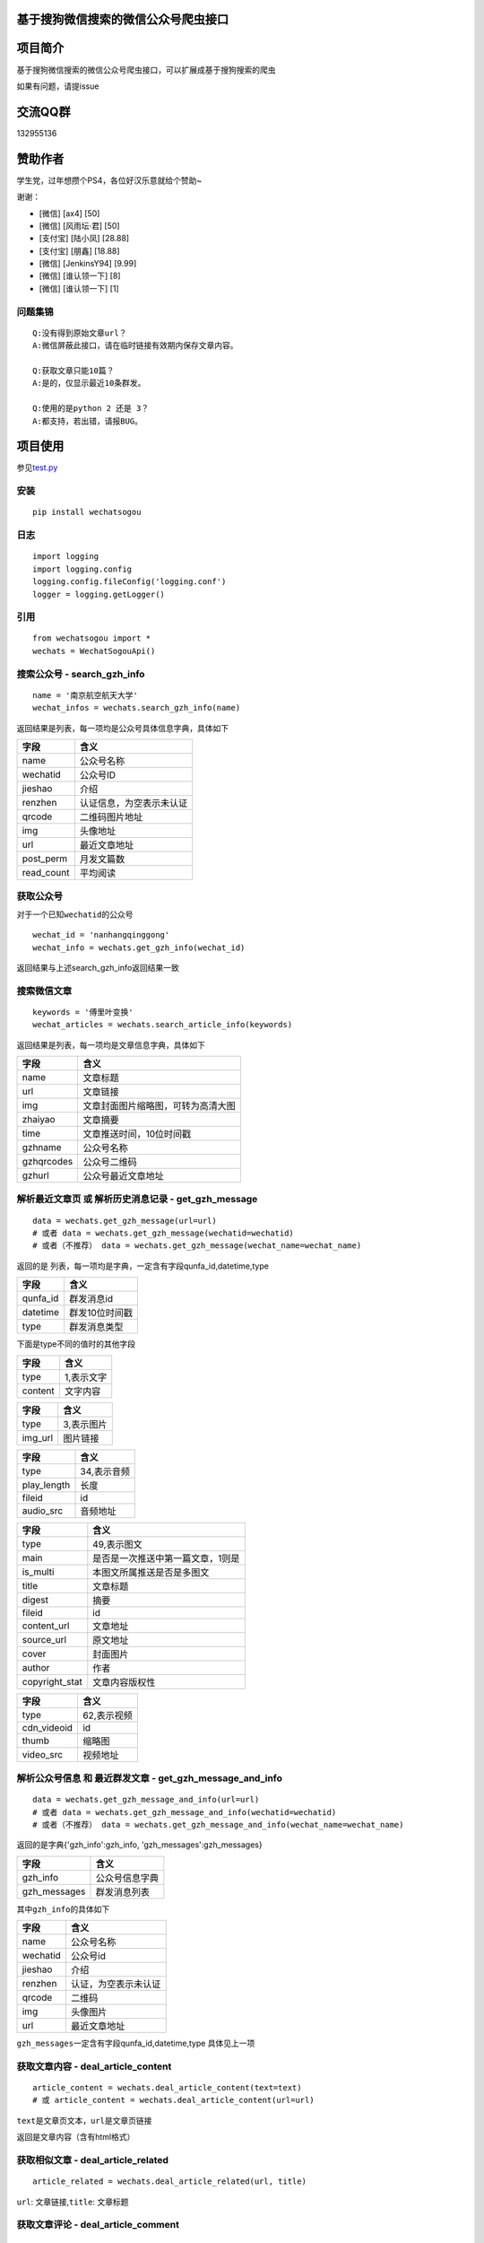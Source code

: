 基于搜狗微信搜索的微信公众号爬虫接口
====================================

.. image:: https://travis-ci.org/Chyroc/WechatSogou.svg?branch=master
    :target: https://travis-ci.org/Chyroc/WechatSogou
|py27| |py35|

项目简介
========

基于搜狗微信搜索的微信公众号爬虫接口，可以扩展成基于搜狗搜索的爬虫

如果有问题，请提issue

交流QQ群
========

132955136

赞助作者
========

学生党，过年想攒个PS4，各位好汉乐意就给个赞助~

谢谢：

-  [微信] [ax4] [50]
-  [微信] [风雨坛·君] [50]
-  [支付宝] [陆小凤] [28.88]
-  [支付宝] [朋鑫] [18.88]
-  [微信] [JenkinsY94] [9.99]
-  [微信] [谁认领一下] [8]
-  [微信] [谁认领一下] [1]

问题集锦
--------

::

    Q:没有得到原始文章url？
    A:微信屏蔽此接口，请在临时链接有效期内保存文章内容。

    Q:获取文章只能10篇？
    A:是的，仅显示最近10条群发。

    Q:使用的是python 2 还是 3？
    A:都支持，若出错，请报BUG。

项目使用
========

参见\ `test.py <https://github.com/Chyroc/WechatSogou/blob/master/test.py>`__

安装
----

::

    pip install wechatsogou

日志
----

::

    import logging
    import logging.config
    logging.config.fileConfig('logging.conf')
    logger = logging.getLogger()

引用
----

::

    from wechatsogou import *
    wechats = WechatSogouApi()

搜索公众号 - search\_gzh\_info
------------------------------

::

    name = '南京航空航天大学'
    wechat_infos = wechats.search_gzh_info(name)

返回结果是列表，每一项均是公众号具体信息字典，具体如下

+---------------+----------------------------+
| 字段          | 含义                       |
+===============+============================+
| name          | 公众号名称                 |
+---------------+----------------------------+
| wechatid      | 公众号ID                   |
+---------------+----------------------------+
| jieshao       | 介绍                       |
+---------------+----------------------------+
| renzhen       | 认证信息，为空表示未认证   |
+---------------+----------------------------+
| qrcode        | 二维码图片地址             |
+---------------+----------------------------+
| img           | 头像地址                   |
+---------------+----------------------------+
| url           | 最近文章地址               |
+---------------+----------------------------+
| post\_perm    | 月发文篇数                 |
+---------------+----------------------------+
| read\_count   | 平均阅读                   |
+---------------+----------------------------+

获取公众号
----------

对于一个已知\ ``wechatid``\ 的公众号

::

    wechat_id = 'nanhangqinggong'
    wechat_info = wechats.get_gzh_info(wechat_id)

返回结果与上述search\_gzh\_info返回结果一致

搜索微信文章
------------

::

    keywords = '傅里叶变换'
    wechat_articles = wechats.search_article_info(keywords)

返回结果是列表，每一项均是文章信息字典，具体如下

+--------------+--------------------------------------+
| 字段         | 含义                                 |
+==============+======================================+
| name         | 文章标题                             |
+--------------+--------------------------------------+
| url          | 文章链接                             |
+--------------+--------------------------------------+
| img          | 文章封面图片缩略图，可转为高清大图   |
+--------------+--------------------------------------+
| zhaiyao      | 文章摘要                             |
+--------------+--------------------------------------+
| time         | 文章推送时间，10位时间戳             |
+--------------+--------------------------------------+
| gzhname      | 公众号名称                           |
+--------------+--------------------------------------+
| gzhqrcodes   | 公众号二维码                         |
+--------------+--------------------------------------+
| gzhurl       | 公众号最近文章地址                   |
+--------------+--------------------------------------+

解析最近文章页 或 解析历史消息记录 - get\_gzh\_message
------------------------------------------------------

::

    data = wechats.get_gzh_message(url=url)
    # 或者 data = wechats.get_gzh_message(wechatid=wechatid)
    # 或者（不推荐） data = wechats.get_gzh_message(wechat_name=wechat_name)

返回的是 列表，每一项均是字典，一定含有字段qunfa\_id,datetime,type

+-------------+------------------+
| 字段        | 含义             |
+=============+==================+
| qunfa\_id   | 群发消息id       |
+-------------+------------------+
| datetime    | 群发10位时间戳   |
+-------------+------------------+
| type        | 群发消息类型     |
+-------------+------------------+

下面是type不同的值时的其他字段

+-----------+--------------+
| 字段      | 含义         |
+===========+==============+
| type      | 1,表示文字   |
+-----------+--------------+
| content   | 文字内容     |
+-----------+--------------+

+------------+--------------+
| 字段       | 含义         |
+============+==============+
| type       | 3,表示图片   |
+------------+--------------+
| img\_url   | 图片链接     |
+------------+--------------+

+----------------+---------------+
| 字段           | 含义          |
+================+===============+
| type           | 34,表示音频   |
+----------------+---------------+
| play\_length   | 长度          |
+----------------+---------------+
| fileid         | id            |
+----------------+---------------+
| audio\_src     | 音频地址      |
+----------------+---------------+

+-------------------+-------------------------------------+
| 字段              | 含义                                |
+===================+=====================================+
| type              | 49,表示图文                         |
+-------------------+-------------------------------------+
| main              | 是否是一次推送中第一篇文章，1则是   |
+-------------------+-------------------------------------+
| is\_multi         | 本图文所属推送是否是多图文          |
+-------------------+-------------------------------------+
| title             | 文章标题                            |
+-------------------+-------------------------------------+
| digest            | 摘要                                |
+-------------------+-------------------------------------+
| fileid            | id                                  |
+-------------------+-------------------------------------+
| content\_url      | 文章地址                            |
+-------------------+-------------------------------------+
| source\_url       | 原文地址                            |
+-------------------+-------------------------------------+
| cover             | 封面图片                            |
+-------------------+-------------------------------------+
| author            | 作者                                |
+-------------------+-------------------------------------+
| copyright\_stat   | 文章内容版权性                      |
+-------------------+-------------------------------------+

+----------------+---------------+
| 字段           | 含义          |
+================+===============+
| type           | 62,表示视频   |
+----------------+---------------+
| cdn\_videoid   | id            |
+----------------+---------------+
| thumb          | 缩略图        |
+----------------+---------------+
| video\_src     | 视频地址      |
+----------------+---------------+

解析公众号信息 和 最近群发文章 - get\_gzh\_message\_and\_info
-------------------------------------------------------------

::

    data = wechats.get_gzh_message_and_info(url=url)
    # 或者 data = wechats.get_gzh_message_and_info(wechatid=wechatid)
    # 或者（不推荐） data = wechats.get_gzh_message_and_info(wechat_name=wechat_name)

返回的是字典{'gzh\_info':gzh\_info, 'gzh\_messages':gzh\_messages}

+-----------------+------------------+
| 字段            | 含义             |
+=================+==================+
| gzh\_info       | 公众号信息字典   |
+-----------------+------------------+
| gzh\_messages   | 群发消息列表     |
+-----------------+------------------+

其中\ ``gzh_info``\ 的具体如下

+------------+------------------------+
| 字段       | 含义                   |
+============+========================+
| name       | 公众号名称             |
+------------+------------------------+
| wechatid   | 公众号id               |
+------------+------------------------+
| jieshao    | 介绍                   |
+------------+------------------------+
| renzhen    | 认证，为空表示未认证   |
+------------+------------------------+
| qrcode     | 二维码                 |
+------------+------------------------+
| img        | 头像图片               |
+------------+------------------------+
| url        | 最近文章地址           |
+------------+------------------------+

``gzh_messages``\ 一定含有字段qunfa\_id,datetime,type 具体见上一项

获取文章内容 - deal\_article\_content
-------------------------------------

::

    article_content = wechats.deal_article_content(text=text)
    # 或 article_content = wechats.deal_article_content(url=url)

``text``\ 是文章页文本，\ ``url``\ 是文章页链接

返回是文章内容（含有html格式）

获取相似文章 - deal\_article\_related
-------------------------------------

::

    article_related = wechats.deal_article_related(url, title)

``url``: 文章链接,\ ``title``: 文章标题

获取文章评论 - deal\_article\_comment
-------------------------------------

::

    article_comment = wechats.deal_article_comment(text=text)
    # 或 article_comment = wechats.deal_article_comment(url=url)

``text``\ 是文章页文本，\ ``url``\ 是文章页链接

获取文章以上三项信息 - deal\_article
------------------------------------

一般需要处理，因为需要在这一步获取固定的而不是临时的文章链接

::

    article_info = wechats.deal_article(url)

返回字典，具体如下

+-----------------+--------------------+
| 字段            | 含义               |
+=================+====================+
| yuan            | 文章固定地址       |
+-----------------+--------------------+
| related         | 相似文章信息字典   |
+-----------------+--------------------+
| comment         | 评论信息字典       |
+-----------------+--------------------+
| content\_html   | 文章内容           |
+-----------------+--------------------+

``comment``\ 是评论以及阅读量，字典

+--------------------------------+----------------------------------------------------------+
| 字段                           | 含义                                                     |
+================================+==========================================================+
| base\_resp                     | 返回码，字典，包含下面两项                               |
+--------------------------------+----------------------------------------------------------+
| base\_resp->ret                | 返回码                                                   |
+--------------------------------+----------------------------------------------------------+
| base\_resp->errmsg             | 返回错误信息                                             |
+--------------------------------+----------------------------------------------------------+
| read\_num                      | 阅读量                                                   |
+--------------------------------+----------------------------------------------------------+
| like\_num                      | 点赞数                                                   |
+--------------------------------+----------------------------------------------------------+
| elected\_comment\_total\_cnt   | 评论数                                                   |
+--------------------------------+----------------------------------------------------------+
| comment                        | 具体评论数据，每一项均是一个列表，设为comment\_comment   |
+--------------------------------+----------------------------------------------------------+

``comment_comment``\ 是一项评论

+----------------------------------+--------------+
| 字段                             | 含义         |
+==================================+==============+
| content                          | 评论内容     |
+----------------------------------+--------------+
| like\_num                        | 点赞数       |
+----------------------------------+--------------+
| nick\_name                       | 评论者昵称   |
+----------------------------------+--------------+
| logo\_url                        | 评论者头像   |
+----------------------------------+--------------+
| reply                            | 回复         |
+----------------------------------+--------------+
| 其余字典未说明，请打印自行查看   | ...          |
+----------------------------------+--------------+

获取首页推荐文章公众号最近文章地址 - get\_recent\_article\_url\_by\_index\_single
---------------------------------------------------------------------------------

::

    articles_single = wechats.get_recent_article_url_by_index_single()

返回的是列表，每一项是不同公众号的的最近文章页

获取首页推荐文章公众号最近文章地址 所有分类 - get\_recent\_article\_url\_by\_index\_all
---------------------------------------------------------------------------------------

::

    articles_all = wechats.get_recent_article_url_by_index_all()

返回的是列表，每一项是不同公众号的的最近文章页

获取微信搜狗搜索关键词联想 - get\_sugg
--------------------------------------

::

    sugg_keyword = wechats.get_sugg('中国梦')

返回的是列表，每一项是不同公众号的的最近文章页

打包
====

-  打包上传到PyPI测试站点

``python setup.py sdist --formats=gztar register -r pypitest upload -r pypitest``

-  打包上传到PyPI正式站点
   ``python setup.py sdist --formats=gztar register upload``

--------------

TODO
====

-  [x] 相似文章的公众号获取
-  [x] 主页热门公众号获取
-  [x] 文章详情页信息
-  [x] 所有类型的解析
-  [x] 验证码识别
-  [ ] 接入爬虫框架
-  [x] 兼容py2

--------------

.. |py27| image:: https://camo.githubusercontent.com/392a32588691a8418368a51ff33a12d41f11f0a9/68747470733a2f2f696d672e736869656c64732e696f2f62616467652f707974686f6e2d322e372d6666363962342e737667
.. |py35| image:: https://camo.githubusercontent.com/633acad03f4dbbaa8cca6bee5902207fd3b27a34/68747470733a2f2f696d672e736869656c64732e696f2f62616467652f707974686f6e2d332e352d7265642e737667

